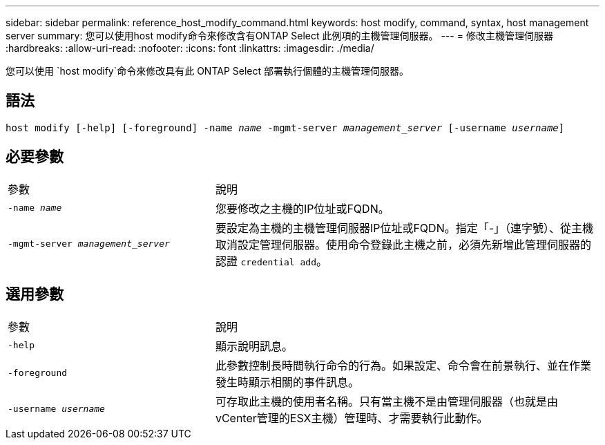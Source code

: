 ---
sidebar: sidebar 
permalink: reference_host_modify_command.html 
keywords: host modify, command, syntax, host management server 
summary: 您可以使用host modify命令來修改含有ONTAP Select 此例項的主機管理伺服器。 
---
= 修改主機管理伺服器
:hardbreaks:
:allow-uri-read: 
:nofooter: 
:icons: font
:linkattrs: 
:imagesdir: ./media/


[role="lead"]
您可以使用 `host modify`命令來修改具有此 ONTAP Select 部署執行個體的主機管理伺服器。



== 語法

`host modify [-help] [-foreground] -name _name_ -mgmt-server _management_server_ [-username _username_]`



== 必要參數

[cols="35,65"]
|===


| 參數 | 說明 


 a| 
`-name _name_`
 a| 
您要修改之主機的IP位址或FQDN。



 a| 
`-mgmt-server _management_server_`
 a| 
要設定為主機的主機管理伺服器IP位址或FQDN。指定「-」（連字號）、從主機取消設定管理伺服器。使用命令登錄此主機之前，必須先新增此管理伺服器的認證 `credential add`。

|===


== 選用參數

[cols="35,65"]
|===


| 參數 | 說明 


 a| 
`-help`
 a| 
顯示說明訊息。



 a| 
`-foreground`
 a| 
此參數控制長時間執行命令的行為。如果設定、命令會在前景執行、並在作業發生時顯示相關的事件訊息。



 a| 
`-username _username_`
 a| 
可存取此主機的使用者名稱。只有當主機不是由管理伺服器（也就是由vCenter管理的ESX主機）管理時、才需要執行此動作。

|===
